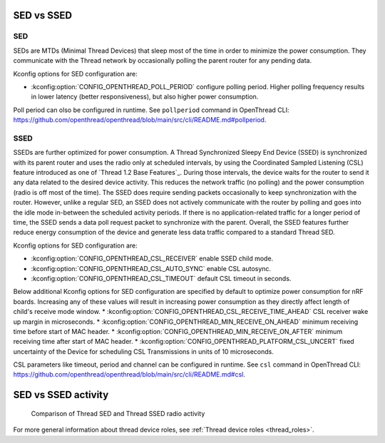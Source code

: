 .. _thread_sed_ssed:

SED vs SSED
###########

SED
***

SEDs are MTDs (Minimal Thread Devices) that sleep most of the time in order to minimize the power consumption. 
They communicate with the Thread network by occasionally polling the parent router for any pending data. 

Kconfig options for SED configuration are:

* :kconfig:option:`CONFIG_OPENTHREAD_POLL_PERIOD` configure polling period. Higher polling frequency results in lower latency (better responsiveness), but also higher power consumption.

Poll period can olso be configured in runtime. See ``pollperiod`` command in OpenThread CLI: `<https://github.com/openthread/openthread/blob/main/src/cli/README.md#pollperiod>`_.

SSED
****

SSEDs are further optimized for power consumption. 
A Thread Synchronized Sleepy End Device (SSED) is synchronized with its parent router and uses the radio only at scheduled intervals, by using the Coordinated Sampled Listening (CSL) feature introduced as one of `Thread 1.2 Base Features`_.
During those intervals, the device waits for the router to send it any data related to the desired device activity.
This reduces the network traffic (no polling) and the power consumption (radio is off most of the time).
The SSED does require sending packets occasionally to keep synchronization with the router.
However, unlike a regular SED, an SSED does not actively communicate with the router by polling and goes into the idle mode in-between the scheduled activity periods.
If there is no application-related traffic for a longer period of time, the SSED sends a data poll request packet to synchronize with the parent.
Overall, the SSED features further reduce energy consumption of the device and generate less data traffic compared to a standard Thread SED.

Kconfig options for SED configuration are:

* :kconfig:option:`CONFIG_OPENTHREAD_CSL_RECEIVER` enable SSED child mode.
* :kconfig:option:`CONFIG_OPENTHREAD_CSL_AUTO_SYNC` enable CSL autosync.
* :kconfig:option:`CONFIG_OPENTHREAD_CSL_TIMEOUT` default CSL timeout in seconds.

Below additional Kconfig options for SED configuration are specified by default to optimize power consumption for nRF boards. Increasing any of these values will result in increasing power consumption
as they directly affect length of child's receive mode window.
* :kconfig:option:`CONFIG_OPENTHREAD_CSL_RECEIVE_TIME_AHEAD` CSL receiver wake up margin in microseconds.
* :kconfig:option:`CONFIG_OPENTHREAD_MIN_RECEIVE_ON_AHEAD` minimum receiving time before start of MAC header.
* :kconfig:option:`CONFIG_OPENTHREAD_MIN_RECEIVE_ON_AFTER` minimum receiving time after start of MAC header.
* :kconfig:option:`CONFIG_OPENTHREAD_PLATFORM_CSL_UNCERT` fixed uncertainty of the Device for scheduling CSL Transmissions in units of 10 microseconds.

CSL parameters like timeout, period and channel can be configured in runtime. See ``csl`` command in OpenThread CLI: `<https://github.com/openthread/openthread/blob/main/src/cli/README.md#csl>`_.

SED vs SSED activity
####################

.. figure:: overview/images/thread_sed_ssed_comparison.svg
   :alt: Comparison of Thread SED and Thread SSED radio activity

   Comparison of Thread SED and Thread SSED radio activity

For more general information about thread device roles, see :ref:`Thread device roles <thread_roles>`.
